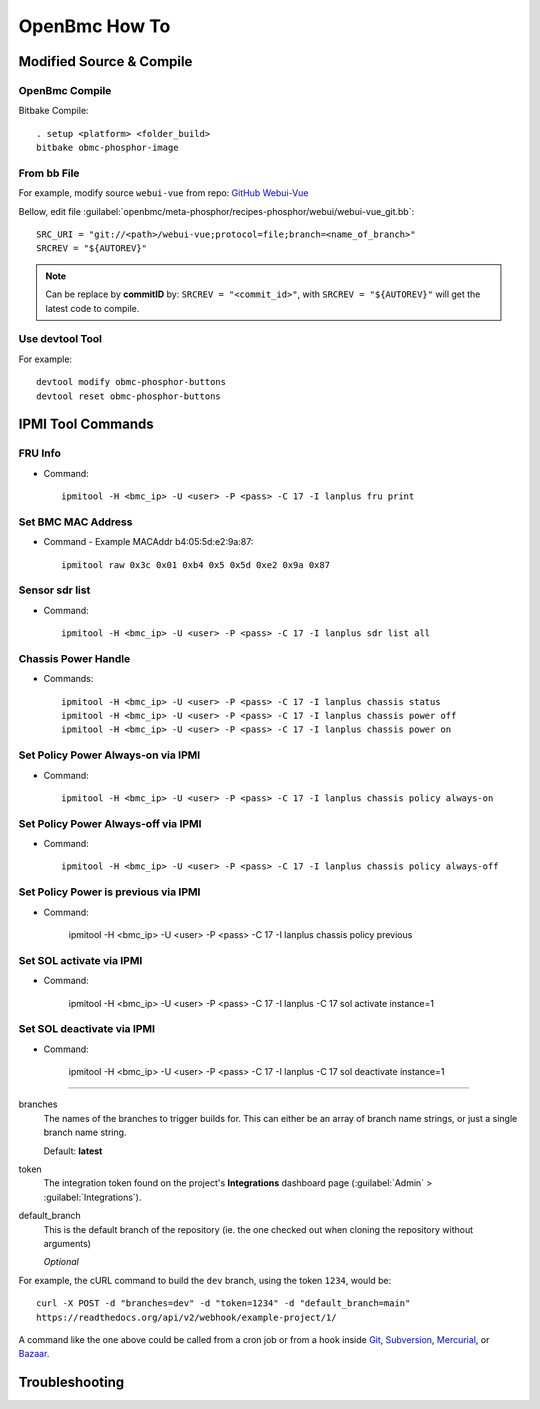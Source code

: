 OpenBmc How To
==============

Modified Source & Compile
-------------------------
OpenBmc Compile
~~~~~~~~~~~~~~~~~~~~~~~

Bitbake Compile::

    . setup <platform> <folder_build>
    bitbake obmc-phosphor-image

From bb File
~~~~~~~~~~~~

For example, modify source ``webui-vue`` from repo: `GitHub Webui-Vue <https://github.com/openbmc/webui-vue/>`__

Bellow, edit file :guilabel:`openbmc/meta-phosphor/recipes-phosphor/webui/webui-vue_git.bb`::

    SRC_URI = "git://<path>/webui-vue;protocol=file;branch=<name_of_branch>"
    SRCREV = "${AUTOREV}"

.. Note:: Can be replace by **commitID** by: ``SRCREV = "<commit_id>"``, with ``SRCREV = "${AUTOREV}"`` will get the latest code to compile.

Use devtool Tool
~~~~~~~~~~~~~~~~

For example::
  
    devtool modify obmc-phosphor-buttons 
    devtool reset obmc-phosphor-buttons

IPMI Tool Commands
------------------

FRU Info
~~~~~~~~

* Command::

    ipmitool -H <bmc_ip> -U <user> -P <pass> -C 17 -I lanplus fru print

Set BMC MAC Address
~~~~~~~~~~~~~~~~~~~

* Command - Example MACAddr b4:05:5d:e2:9a:87::

    ipmitool raw 0x3c 0x01 0xb4 0x5 0x5d 0xe2 0x9a 0x87

Sensor sdr list
~~~~~~~~~~~~~~~

* Command::

    ipmitool -H <bmc_ip> -U <user> -P <pass> -C 17 -I lanplus sdr list all

Chassis Power Handle
~~~~~~~~~~~~~~~~~~~~

* Commands::

    ipmitool -H <bmc_ip> -U <user> -P <pass> -C 17 -I lanplus chassis status
    ipmitool -H <bmc_ip> -U <user> -P <pass> -C 17 -I lanplus chassis power off
    ipmitool -H <bmc_ip> -U <user> -P <pass> -C 17 -I lanplus chassis power on

Set Policy Power Always-on via IPMI
~~~~~~~~~~~~~~~~~~~~~~~~~~~~~~~~~~~

* Command::

    ipmitool -H <bmc_ip> -U <user> -P <pass> -C 17 -I lanplus chassis policy always-on

Set Policy Power Always-off via IPMI
~~~~~~~~~~~~~~~~~~~~~~~~~~~~~~~~~~~~

* Command::

    ipmitool -H <bmc_ip> -U <user> -P <pass> -C 17 -I lanplus chassis policy always-off

Set Policy Power is previous via IPMI
~~~~~~~~~~~~~~~~~~~~~~~~~~~~~~~~~~~~~

* Command:

    ipmitool -H <bmc_ip> -U <user> -P <pass> -C 17 -I lanplus chassis policy previous

Set SOL activate via IPMI
~~~~~~~~~~~~~~~~~~~~~~~~~

* Command:

    ipmitool -H <bmc_ip> -U <user> -P <pass> -C 17 -I lanplus -C 17 sol activate instance=1

Set SOL deactivate via IPMI
~~~~~~~~~~~~~~~~~~~~~~~~~~~

* Command:

    ipmitool -H <bmc_ip> -U <user> -P <pass> -C 17 -I lanplus -C 17 sol deactivate instance=1

----------------

branches
    The names of the branches to trigger builds for. This can either be an array
    of branch name strings, or just a single branch name string.

    Default: **latest**

token
    The integration token found on the project's **Integrations** dashboard page
    (:guilabel:`Admin` > :guilabel:`Integrations`).

default_branch
    This is the default branch of the repository
    (ie. the one checked out when cloning the repository without arguments)

    *Optional*

For example, the cURL command to build the ``dev`` branch, using the token
``1234``, would be::

    curl -X POST -d "branches=dev" -d "token=1234" -d "default_branch=main"
    https://readthedocs.org/api/v2/webhook/example-project/1/

A command like the one above could be called from a cron job or from a hook
inside Git_, Subversion_, Mercurial_, or Bazaar_.

.. _Git: http://www.kernel.org/pub/software/scm/git/docs/githooks.html
.. _Subversion: https://www.mikewest.org/2006/06/subversion-post-commit-hooks-101
.. _Mercurial: http://hgbook.red-bean.com/read/handling-repository-events-with-hooks.html
.. _Bazaar: http://wiki.bazaar.canonical.com/BzrHooks

Troubleshooting
---------------